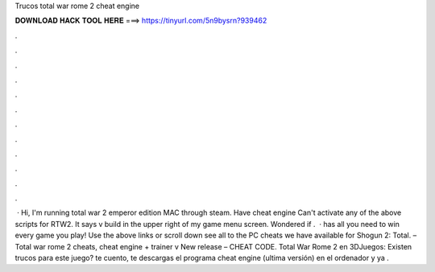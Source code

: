 Trucos total war rome 2 cheat engine

𝐃𝐎𝐖𝐍𝐋𝐎𝐀𝐃 𝐇𝐀𝐂𝐊 𝐓𝐎𝐎𝐋 𝐇𝐄𝐑𝐄 ===> https://tinyurl.com/5n9bysrn?939462

.

.

.

.

.

.

.

.

.

.

.

.

 · Hi, I'm running total war 2 emperor edition MAC through steam. Have cheat engine Can't activate any of the above scripts for RTW2. It says v build in the upper right of my game menu screen. Wondered if .  ·  has all you need to win every game you play! Use the above links or scroll down see all to the PC cheats we have available for Shogun 2: Total. – Total war rome 2 cheats, cheat engine + trainer v New release – CHEAT CODE. Total War Rome 2 en 3DJuegos: Existen trucos para este juego? te cuento, te descargas el programa cheat engine (ultima versión) en el ordenador y ya .